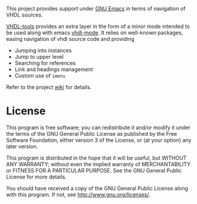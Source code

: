 This project provides support under [[https://www.gnu.org/software/emacs/][GNU Emacs]] in terms of navigation of VHDL
sources.

[[https://gitlab.com/csantosb/vhdl-tools/-/raw/master/LICENSE][file:http://img.shields.io/badge/license-GNU%20GPLv3-blue.svg]]
[[http://stable.melpa.org/#/vhdl-tools][file:http://stable.melpa.org/packages/vhdl-tools-badge.svg]]
[[http://melpa.org/#/vhdl-tools][file:http://melpa.org/packages/vhdl-tools-badge.svg]]

[[https://csantosb.pw/blog/posts/vhdl-tools/index.html][VHDL-tools]] provides an extra layer in the form of a minor mode intended to be
used along with emacs [[https://guest.iis.ee.ethz.ch/~zimmi/emacs/vhdl-mode.html][vhdl-mode]]. It relies on well-known packages, easing
navigation of vhdl source code and providing

  - Jumping into instances
  - Jump to upper level
  - Searching for references
  - Link and headings management
  - Custom use of =imenu=

Refer to the project [[https://gitlab.com/emacs-elisp/vhdl-tools/-/wikis/home][wiki]] for details.

* License

This program is free software; you can redistribute it and/or modify
it under the terms of the GNU General Public License as published by
the Free Software Foundation, either version 3 of the License, or
(at your option) any later version.

This program is distributed in the hope that it will be useful,
but WITHOUT ANY WARRANTY; without even the implied warranty of
MERCHANTABILITY or FITNESS FOR A PARTICULAR PURPOSE.  See the
GNU General Public License for more details.

You should have received a copy of the GNU General Public License
along with this program.  If not, see <http://www.gnu.org/licenses/>.
